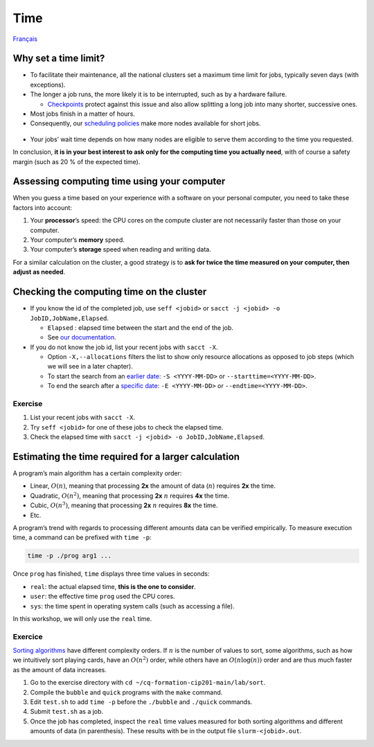 Time
====

`Français <../../fr/resources/time.html>`_

Why set a time limit?
---------------------

- To facilitate their maintenance, all the national clusters set a maximum time
  limit for jobs, typically seven days (with exceptions).
- The longer a job runs, the more likely it is to be interrupted, such as by a
  hardware failure.

  - `Checkpoints <https://docs.alliancecan.ca/wiki/Points_de_contr%C3%B4le/en>`_
    protect against this issue and also allow splitting a long job into many
    shorter, successive ones.

- Most jobs finish in a matter of hours.
- Consequently, our `scheduling policies
  <https://docs.alliancecan.ca/wiki/Job_scheduling_policies#Percentage_of_the_nodes_you_have_access_to>`_
  make more nodes available for short jobs.
  
.. figure:: ../../images/partitions_en.svg

- Your jobs’ wait time depends on how many nodes are eligible to serve them
  according to the time you requested.

In conclusion, **it is in your best interest to ask only for the computing time
you actually need**, with of course a safety margin (such as 20 % of the
expected time).

Assessing computing time using your computer
--------------------------------------------

When you guess a time based on your experience with a software on your
personal computer, you need to take these factors into account:

#. Your **processor**’s speed: the CPU cores on the compute cluster are not
   necessarily faster than those on your computer.
#. Your computer’s **memory** speed.
#. Your computer’s **storage** speed when reading and writing data.

For a similar calculation on the cluster, a good strategy is to **ask for twice
the time measured on your computer, then adjust as needed**.

Checking the computing time on the cluster
------------------------------------------

- If you know the id of the completed job, use ``seff <jobid>`` or ``sacct -j
  <jobid> -o JobID,JobName,Elapsed``.

  - ``Elapsed`` : elapsed time between the start and the end of the job.
  - See
    `our documentation <https://docs.alliancecan.ca/wiki/Running_jobs#Completed_jobs>`_.

- If you do not know the job id, list your recent jobs with ``sacct -X``.

  - Option ``-X,--allocations`` filters the list to show only resource
    allocations as opposed to job steps (which we will see in a later chapter).
  - To start the search from an `earlier date
    <https://slurm.schedmd.com/sacct.html#OPT_starttime>`_: ``-S <YYYY-MM-DD>``
    or ``--starttime=<YYYY-MM-DD>``.
  - To end the search after a `specific date
    <https://slurm.schedmd.com/sacct.html#OPT_endtime>`_: ``-E <YYYY-MM-DD>`` or
    ``--endtime=<YYYY-MM-DD>``.

Exercise
''''''''

#. List your recent jobs with ``sacct -X``.
#. Try ``seff <jobid>`` for one of these jobs to check the elapsed time.
#. Check the elapsed time with
   ``sacct -j <jobid> -o JobID,JobName,Elapsed``.

Estimating the time required for a larger calculation
-----------------------------------------------------

A program’s main algorithm has a certain complexity order:

- Linear, :math:`O(n)`, meaning that processing **2x** the amount of data
  (:math:`n`) requires **2x** the time.
- Quadratic, :math:`O(n^2)`, meaning that processing **2x** :math:`n` requires
  **4x** the time.
- Cubic, :math:`O(n^3)`, meaning that processing **2x** :math:`n` requires
  **8x** the time.
- Etc.

A program’s trend with regards to processing different amounts data can be
verified empirically. To measure execution time, a command can be prefixed
with ``time -p``:

.. code-block::

    time -p ./prog arg1 ...

Once ``prog`` has finished, ``time`` displays three time values in seconds:

- ``real``: the actual elapsed time, **this is the one to consider**.
- ``user``: the effective time ``prog`` used the CPU cores.
- ``sys``: the time spent in operating system calls (such as accessing a file).

In this workshop, we will only use the ``real`` time.

Exercice
''''''''

`Sorting algorithms <https://en.wikipedia.org/wiki/Sorting_algorithm>`_ have
different complexity orders. If :math:`n` is the number of values to sort, some
algorithms, such as how we intuitively sort playing cards, have an
:math:`O(n^2)` order, while others have an :math:`O(n\log(n))` order and are
thus much faster as the amount of data increases.

#. Go to the exercise directory with
   ``cd ~/cq-formation-cip201-main/lab/sort``.
#. Compile the ``bubble`` and ``quick`` programs with the ``make`` command.
#. Edit ``test.sh`` to add ``time -p`` before the ``./bubble`` and ``./quick``
   commands.
#. Submit ``test.sh`` as a job.
#. Once the job has completed, inspect the ``real`` time values measured for
   both sorting algorithms and different amounts of data (in parenthesis). These
   results with be in the output file ``slurm-<jobid>.out``.

